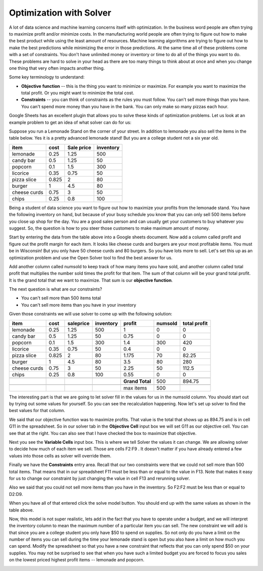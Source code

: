
..  Copyright (C)  Google, Runestone Interactive LLC
    This work is licensed under the Creative Commons Attribution-ShareAlike 4.0 International License. To view a copy of this license, visit http://creativecommons.org/licenses/by-sa/4.0/.

.. _h2b207b587f1f7c6d7e167056a1f7c7f:

Optimization with Solver
########################

A lot of data science and machine learning concerns itself with optimization.  In the business word people are often trying to maximize profit and/or minimize costs.  In the manufacturing world people are often trying to figure out how to make the best product while using the least amount of resources.  Machine learning algorithms are trying to figure out how to make the best predictions while minimizing the error in those predictions.  At the same time all of these problems come with a set of constraints.  You don't have unlimited money or inventory or time to do all of the things you want to do.  These problems are hard to solve in your head as there are too many things to think about at once and when you change one thing that very often impacts another thing.

Some key terminology to understand:

* \ |STYLE0|\  \ |STYLE1|\  -- this is the thing you want to minimize or maximize.  For example you want to maximize the total profit.  Or you might want to minimize the total cost.

* \ |STYLE2|\  -- you can think of constraints as the rules you must follow.  You can't sell more things than you have.  You can't spend more money than you have in the bank.  You can only make so many pizzas each hour.

Google Sheets has an excellent plugin that allows you to solve these kinds of optimization problems.  Let us look at an example problem to get an idea of what solver can do for us:

Suppose you run a Lemonade Stand on the corner of your street.  In addition to lemonade you also sell the items in the table below.  Yes it is a pretty advanced lemonade stand!  But you are a college student not a six year old.


+------------+------------+------------+------------+
|\ |STYLE3|\ |\ |STYLE4|\ |\ |STYLE5|\ |\ |STYLE6|\ |
+------------+------------+------------+------------+
|lemonade    |0.25        |1.25        |500         |
+------------+------------+------------+------------+
|candy bar   |0.5         |1.25        |50          |
+------------+------------+------------+------------+
|popcorn     |0.1         |1.5         |300         |
+------------+------------+------------+------------+
|licorice    |0.35        |0.75        |50          |
+------------+------------+------------+------------+
|pizza slice |0.825       |2           |80          |
+------------+------------+------------+------------+
|burger      |1           |4.5         |80          |
+------------+------------+------------+------------+
|cheese curds|0.75        |3           |50          |
+------------+------------+------------+------------+
|chips       |0.25        |0.8         |100         |
+------------+------------+------------+------------+

Being a student of data science you want to figure out how to maximize your profits from the lemonade stand.  You have the following inventory on hand, but because of your busy schedule you know that you can only sell 500 items before you close up shop for the day.  You are a good sales person and can usually get your customers to buy whatever you suggest.  So, the question is how to you steer those customers to make maximum amount of money.

Start by entering the data from the table above into a Google sheets document.  Now add a column called profit and figure out the profit margin for each item.  It looks like cheese curds and burgers are your most profitable items.   You must be in Wisconsin!  But you only have 50 cheese curds and 80 burgers.  So you have lots more to sell.  Let's set this up as an optimization problem and use the Open Solver tool to find the best answer for us.

Add another column called numsold to keep track of how many items you have sold, and another column called total profit that multiplies the number sold times the profit for that item.  The sum of that column will be your grand total profit.  It is the grand total that we want to maximize.  That sum is our \ |STYLE7|\ .

The next question is what are our constraints?

* You can't sell more than 500 items total

* You can't sell more items than you have in your inventory

Given those constraints we will use solver to come up with the following solution:


+------------+------------+-------------+-------------+-------------+-------------+-------------+
|\ |STYLE8|\ |\ |STYLE9|\ |\ |STYLE10|\ |\ |STYLE11|\ |\ |STYLE12|\ |\ |STYLE13|\ |\ |STYLE14|\ |
+------------+------------+-------------+-------------+-------------+-------------+-------------+
|lemonade    |0.25        |1.25         |500          |1            |0            |0            |
+------------+------------+-------------+-------------+-------------+-------------+-------------+
|candy bar   |0.5         |1.25         |50           |0.75         |0            |0            |
+------------+------------+-------------+-------------+-------------+-------------+-------------+
|popcorn     |0.1         |1.5          |300          |1.4          |300          |420          |
+------------+------------+-------------+-------------+-------------+-------------+-------------+
|licorice    |0.35        |0.75         |50           |0.4          |0            |0            |
+------------+------------+-------------+-------------+-------------+-------------+-------------+
|pizza slice |0.825       |2            |80           |1.175        |70           |82.25        |
+------------+------------+-------------+-------------+-------------+-------------+-------------+
|burger      |1           |4.5          |80           |3.5          |80           |280          |
+------------+------------+-------------+-------------+-------------+-------------+-------------+
|cheese curds|0.75        |3            |50           |2.25         |50           |112.5        |
+------------+------------+-------------+-------------+-------------+-------------+-------------+
|chips       |0.25        |0.8          |100          |0.55         |0            |0            |
+------------+------------+-------------+-------------+-------------+-------------+-------------+
|            |            |             |             |             |             |             |
+------------+------------+-------------+-------------+-------------+-------------+-------------+
|            |            |             |             |\ |STYLE15|\ |500          |894.75       |
+------------+------------+-------------+-------------+-------------+-------------+-------------+
|            |            |             |             |             |             |             |
+------------+------------+-------------+-------------+-------------+-------------+-------------+
|            |            |             |             |max items    |500          |             |
+------------+------------+-------------+-------------+-------------+-------------+-------------+

The interesting part is that we are going to let solver fill in the values for us in the numsold column.  You should start out by trying out some values for yourself.  So you can see the recalculation happening.  Now let's set up solver to find the best values for that column.


.. image:: Figures/solver.png
   :width: 300px
   :align: left

We said that our objective function was to maximize profits.  That value is the total that shows up as 894.75 and is in cell G11 in the spreadsheet.  So in our solver tab in the \ |STYLE16|\  input box we will set G11 as our objective cell.  You can see that at the right.  You can also see that I have checked the box to maximize that objective.

Next you see the \ |STYLE17|\  input box.  This is where we tell Solver the values it can change.  We are allowing solver to decide how much of each item we sell.  Those are cells F2:F9 . It doesn't matter if you have already entered a few values into those cells as solver will override them.

Finally we have the \ |STYLE18|\  entry area.  Recall that our two constraints were that we could not sell more than 500 total items.  That means that in our spreadsheet F11 must be less than or equal to the value in F13.  Note that makes it easy for us to change our constraint by just changing the value in cell F13 and rerunning solver.

Also we said that you could not sell more items than you have in the inventory.  So F2:F2 must be less than or equal to D2:D9.

When you have all of that entered click the solve model button.  You should end up with the same values as shown in the table above.


Now, this model is not super realistic, lets add in the fact that you have to operate under a budget, and we will interpret the inventory column to mean the maximum number of a particular item you can sell.  The new constraint we will add is that since you are a college student you only have $50 to spend on supplies.  So not only do you have a limit on the number of items you can sell during the time your lemonade stand is open but you also have a limit on how much you can spend.  Modify the spreadsheet so that you have a new constraint that reflects that you can only spend $50 on your supplies.  You may not be surprised to see that when you have such a limited budget you are forced to focus you sales on the lowest priced highest profit items -- lemonade and popcorn.

.. _h3d3516442cc155d64346dda345122:


.. bottom of content


.. |STYLE0| replace:: **Objective**

.. |STYLE1| replace:: **function**

.. |STYLE2| replace:: **Constraints**

.. |STYLE3| replace:: **item**

.. |STYLE4| replace:: **cost**

.. |STYLE5| replace:: **Sale price**

.. |STYLE6| replace:: **inventory**

.. |STYLE7| replace:: **objective function**

.. |STYLE8| replace:: **item**

.. |STYLE9| replace:: **cost**

.. |STYLE10| replace:: **saleprice**

.. |STYLE11| replace:: **inventory**

.. |STYLE12| replace:: **profit**

.. |STYLE13| replace:: **numsold**

.. |STYLE14| replace:: **total profit**

.. |STYLE15| replace:: **Grand Total**

.. |STYLE16| replace:: **Objective Cell**

.. |STYLE17| replace:: **Variable Cells**

.. |STYLE18| replace:: **Constraints**

.. |STYLE19| replace:: :sup:`3`

.. |STYLE20| replace:: :sup:`2`

.. |STYLE21| replace:: :sup:`2`

.. |IMG1| image:: static/Optimizing_with_Solver_1.gif
   :height: 18 px
   :width: 18 px
